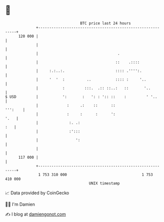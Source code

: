 * 👋

#+begin_example
                                     BTC price last 24 hours                    
                 +------------------------------------------------------------+ 
         120 000 |                                                            | 
                 |                                                            | 
                 |                                    .                       | 
                 |                                   ::    .::::              | 
                 |     :.:..:.                       :::: .'''':.             | 
                 |     '  '  :          ..           :::: :     '..           | 
                 |           :         :::.  .:: ::..:   ::       '..         | 
   $ USD         |           ':       :   ': : ':: ::    :         ' '..      | 
                 |             :     .:    ::      ::                 ''':    | 
                 |             :     :      :      ':                    '.   | 
                 |              :. .:                                     :   | 
                 |              :':::                                         | 
                 |                 ':                                         | 
                 |                                                            | 
         117 000 |                                                            | 
                 +------------------------------------------------------------+ 
                  1 753 310 000                                  1 753 410 000  
                                         UNIX timestamp                         
#+end_example
📈 Data provided by CoinGecko

🧑‍💻 I'm Damien

✍️ I blog at [[https://www.damiengonot.com][damiengonot.com]]
